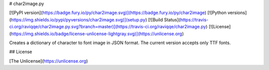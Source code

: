 # char2image.py

[![PyPI version](https://badge.fury.io/py/char2image.svg)](https://badge.fury.io/py/char2image)
[![Python versions](https://img.shields.io/pypi/pyversions/char2image.svg)](setup.py)
[![Build Status](https://travis-ci.org/raviqqe/char2image.py.svg?branch=master)](https://travis-ci.org/raviqqe/char2image.py)
[![License](https://img.shields.io/badge/license-unlicense-lightgray.svg)](https://unlicense.org)

Creates a dictionary of character to font image in JSON format.
The current version accepts only TTF fonts.


## License

[The Unlicense](https://unlicense.org)



